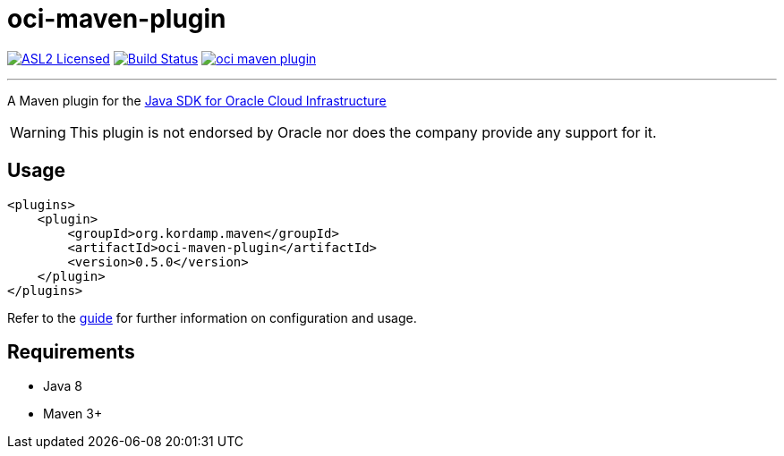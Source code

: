 = oci-maven-plugin
:linkattrs:
:project-owner:   kordamp
:project-name:    oci-maven-plugin
:project-group:   org.kordamp.maven
:project-version: 0.5.0

:project-name: oci-maven-plugin
:project-group: org.kordamp.maven
image:https://img.shields.io/badge/license-ASL2-blue.svg["ASL2 Licensed", link="https://spdx.org/licenses/Apache-2.0.html"]
image:https://github.com/{project-owner}/{project-name}/workflows/Early%20Access/badge.svg["Build Status", link="https://github.com/{project-owner}/{project-name}/actions"]
image:https://img.shields.io/maven-central/v/{project-group}/{project-name}.svg?label=maven[link="https://search.maven.org/#search|ga|1|{project-group}"]

---

A Maven plugin for the link:https://github.com/oracle/oci-java-sdk[Java SDK for Oracle Cloud Infrastructure]

WARNING:  This plugin is not endorsed by Oracle nor does the company provide any support for it.

== Usage

[source,xml]
[subs="attributes,verbatim"]
----
<plugins>
    <plugin>
        <groupId>{project-group}</groupId>
        <artifactId>{project-name}</artifactId>
        <version>{project-version}</version>
    </plugin>
</plugins>
----

Refer to the link:http://{project-owner}.github.io/{project-name}[guide, window="_blank"] for further information on configuration
and usage.

== Requirements

 * Java 8
 * Maven 3+
